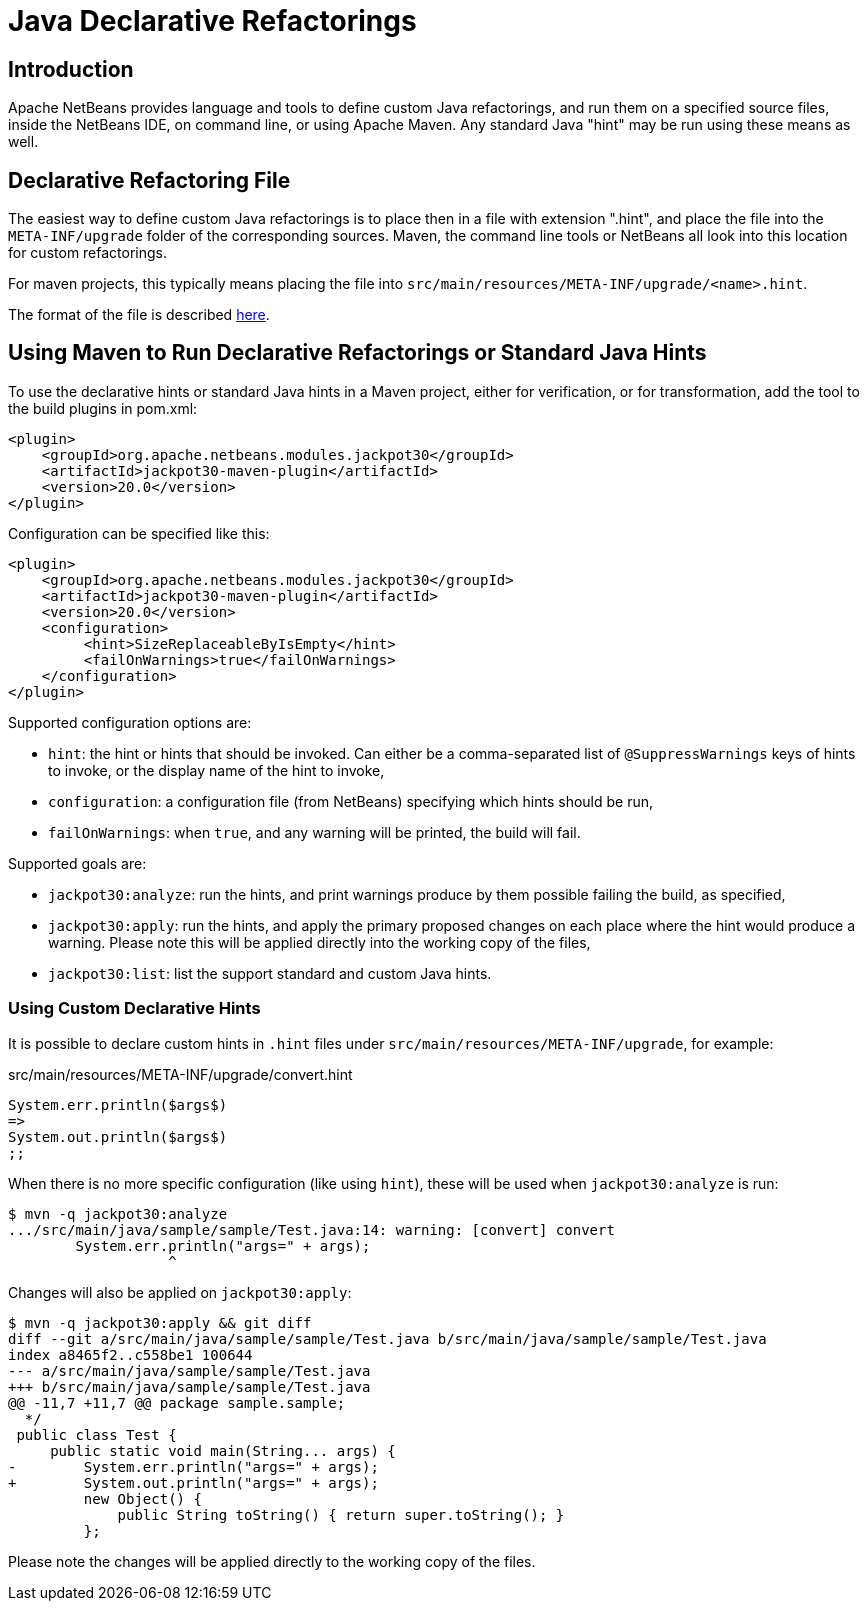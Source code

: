 ////
     Licensed to the Apache Software Foundation (ASF) under one
     or more contributor license agreements.  See the NOTICE file
     distributed with this work for additional information
     regarding copyright ownership.  The ASF licenses this file
     to you under the Apache License, Version 2.0 (the
     "License"); you may not use this file except in compliance
     with the License.  You may obtain a copy of the License at

       http://www.apache.org/licenses/LICENSE-2.0

     Unless required by applicable law or agreed to in writing,
     software distributed under the License is distributed on an
     "AS IS" BASIS, WITHOUT WARRANTIES OR CONDITIONS OF ANY
     KIND, either express or implied.  See the License for the
     specific language governing permissions and limitations
     under the License.
////
= Java Declarative Refactorings
:jbake-type: page
:jbake-tags: main
:jbake-status: published
:keywords: Apache NetBeans, Jackpot, refactoring, Java
:icons: font
:syntax: true
:description: Java Declarative Hints
:source-highlighter: pygments

== Introduction

Apache NetBeans provides language and tools to define custom Java refactorings,
and run them on a specified source files, inside the NetBeans IDE, on command line,
or using Apache Maven. Any standard Java "hint" may be run using these means as well.

== Declarative Refactoring File

The easiest way to define custom Java refactorings is to place then in a file with extension ".hint",
and place the file into the `META-INF/upgrade` folder of the corresponding sources.
Maven, the command line tools or NetBeans all look into this location for custom refactorings.

For maven projects, this typically means placing the file into `src/main/resources/META-INF/upgrade/<name>.hint`.

The format of the file is described xref:HintsFileFormat.adoc[here].

== Using Maven to Run Declarative Refactorings or Standard Java Hints

To use the declarative hints or standard Java hints in a Maven project, either for verification,
or for transformation, add the tool to the build plugins in pom.xml:
[source,xml]
----
<plugin>
    <groupId>org.apache.netbeans.modules.jackpot30</groupId>
    <artifactId>jackpot30-maven-plugin</artifactId>
    <version>20.0</version>
</plugin>
----

Configuration can be specified like this:
[source,xml]
----
<plugin>
    <groupId>org.apache.netbeans.modules.jackpot30</groupId>
    <artifactId>jackpot30-maven-plugin</artifactId>
    <version>20.0</version>
    <configuration>
         <hint>SizeReplaceableByIsEmpty</hint>
         <failOnWarnings>true</failOnWarnings>
    </configuration>
</plugin>
----

Supported configuration options are:

- `hint`: the hint or hints that should be invoked. Can either be a comma-separated list of `@SuppressWarnings` keys of hints to invoke, or the display name of the hint to invoke,
- `configuration`: a configuration file (from NetBeans) specifying which hints should be run,
- `failOnWarnings`: when `true`, and any warning will be printed, the build will fail.

Supported goals are:

- `jackpot30:analyze`: run the hints, and print warnings produce by them possible failing the build, as specified,
- `jackpot30:apply`: run the hints, and apply the primary proposed changes on each place where the hint would produce a warning. Please note this will be applied directly into the working copy of the files,
- `jackpot30:list`: list the support standard and custom Java hints.

=== Using Custom Declarative Hints

It is possible to declare custom hints in `.hint` files under `src/main/resources/META-INF/upgrade`, for example:

.src/main/resources/META-INF/upgrade/convert.hint
[source,java]
----
System.err.println($args$)
=>
System.out.println($args$)
;;
----

When there is no more specific configuration (like using `hint`), these will be used when `jackpot30:analyze` is run:
----
$ mvn -q jackpot30:analyze
.../src/main/java/sample/sample/Test.java:14: warning: [convert] convert
        System.err.println("args=" + args);
                   ^
----

Changes will also be applied on `jackpot30:apply`:
----
$ mvn -q jackpot30:apply && git diff
diff --git a/src/main/java/sample/sample/Test.java b/src/main/java/sample/sample/Test.java
index a8465f2..c558be1 100644
--- a/src/main/java/sample/sample/Test.java
+++ b/src/main/java/sample/sample/Test.java
@@ -11,7 +11,7 @@ package sample.sample;
  */
 public class Test {
     public static void main(String... args) {
-        System.err.println("args=" + args);
+        System.out.println("args=" + args);
         new Object() {
             public String toString() { return super.toString(); }
         };
----

Please note the changes will be applied directly to the working copy of the files.
